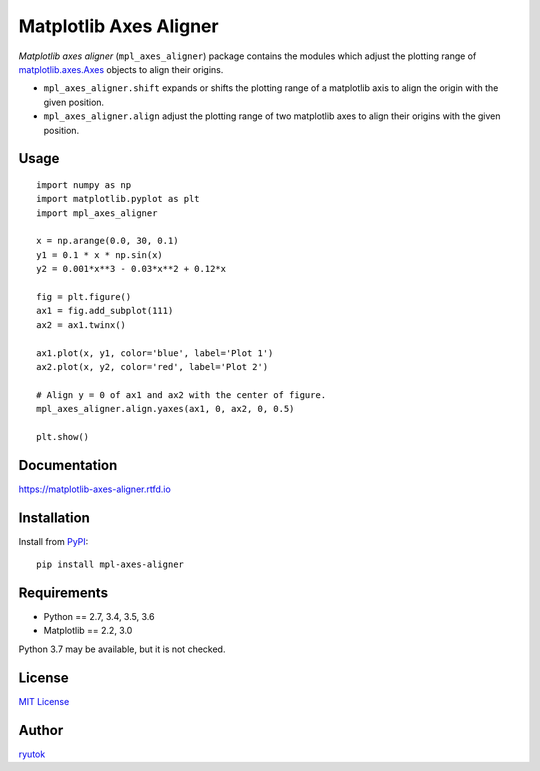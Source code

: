 =======================
Matplotlib Axes Aligner
=======================

.. image:: https://travis-ci.org/ryutok/mpl_axes_aligner.svg?branch=master
   :target: https://travis-ci.org/ryutok/mpl_axes_aligner
.. image:: https://api.codeclimate.com/v1/badges/86a7122db1585d63fcb9/maintainability
   :target: https://codeclimate.com/github/ryutok/mpl_axes_aligner/maintainability
   :alt: Maintainability
.. image:: https://api.codeclimate.com/v1/badges/86a7122db1585d63fcb9/test_coverage
   :target: https://codeclimate.com/github/ryutok/mpl_axes_aligner/test_coverage
   :alt: Test Coverage
.. image:: https://img.shields.io/pypi/v/nine.svg
   :target: https://pypi.org/project/mpl-axes-aligner/
   :alt: PyPI
.. image:: https://readthedocs.org/projects/matplotlib-axes-aligner/badge/?version=latest
   :target: https://matplotlib-axes-aligner.readthedocs.io/en/latest/?badge=latest
   :alt: Documentation Status
.. image:: http://img.shields.io/badge/license-MIT-blue.svg?style=flat
   :target: https://github.com/ryutok/mpl_axes_aligner/blob/master/LICENSE


*Matplotlib axes aligner* (``mpl_axes_aligner``) package contains the modules which adjust the plotting range of `matplotlib.axes.Axes <https://matplotlib.org/api/axes_api.html#matplotlib.axes.Axes>`_ objects to align their origins.

- ``mpl_axes_aligner.shift`` expands or shifts the plotting range of a matplotlib axis to align the origin with the given position.
- ``mpl_axes_aligner.align`` adjust the plotting range of two matplotlib axes to align their origins with the given position.


Usage
=====

::

   import numpy as np
   import matplotlib.pyplot as plt
   import mpl_axes_aligner

   x = np.arange(0.0, 30, 0.1)
   y1 = 0.1 * x * np.sin(x)
   y2 = 0.001*x**3 - 0.03*x**2 + 0.12*x

   fig = plt.figure()
   ax1 = fig.add_subplot(111)
   ax2 = ax1.twinx()

   ax1.plot(x, y1, color='blue', label='Plot 1')
   ax2.plot(x, y2, color='red', label='Plot 2')

   # Align y = 0 of ax1 and ax2 with the center of figure.
   mpl_axes_aligner.align.yaxes(ax1, 0, ax2, 0, 0.5)

   plt.show()

.. image:: ./docs/img/intro_plt.png


Documentation
=============

https://matplotlib-axes-aligner.rtfd.io


Installation
============
Install from `PyPI <https://pypi.org/project/mpl-axes-aligner/>`_::

  pip install mpl-axes-aligner


Requirements
============

- Python == 2.7, 3.4, 3.5, 3.6
- Matplotlib == 2.2, 3.0

Python 3.7 may be available, but it is not checked.


License
=======

`MIT License <https://github.com/ryutok/mpl_axes_aligner/blob/master/LICENSE>`_


Author
======

`ryutok <https://github.com/ryutok>`_

